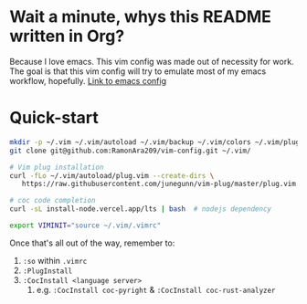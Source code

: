 * Wait a minute, whys this README written in Org?
Because I love emacs. This vim config was made out of necessity for work.
The goal is that this vim config will try to emulate most of my emacs workflow, hopefully.
[[https://github.com/RamonAra209/dot_emacs][Link to emacs config]]
* Quick-start
#+begin_src bash
  mkdir -p ~/.vim ~/.vim/autoload ~/.vim/backup ~/.vim/colors ~/.vim/plugged
  git clone git@github.com:RamonAra209/vim-config.git ~/.vim/
  
  # Vim plug installation
  curl -fLo ~/.vim/autoload/plug.vim --create-dirs \
     https://raw.githubusercontent.com/junegunn/vim-plug/master/plug.vim

  # coc code completion 
  curl -sL install-node.vercel.app/lts | bash  # nodejs dependency

  export VIMINIT="source ~/.vim/.vimrc"
#+end_src

Once that's all out of the way, remember to:
1. ~:so~ within ~.vimrc~
2. ~:PlugInstall~
3. ~:CocInstall <language server>~
   1. e.g. ~:CocInstall coc-pyright~ & ~:CocInstall coc-rust-analyzer~
